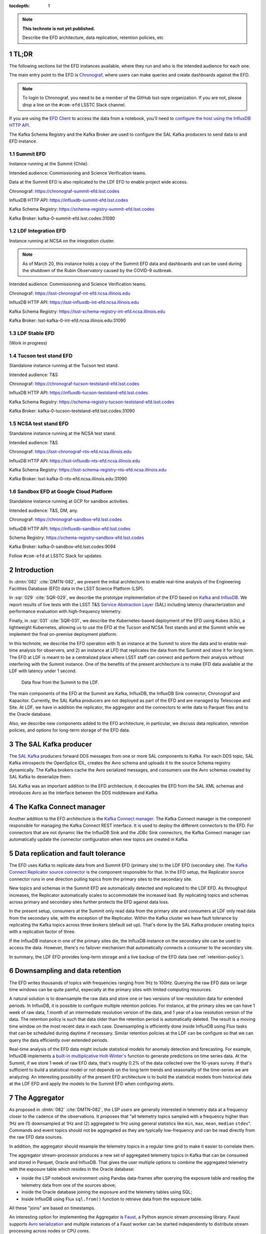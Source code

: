 ..
  Technote content.

  See https://developer.lsst.io/restructuredtext/style.html
  for a guide to reStructuredText writing.

  Do not put the title, authors or other metadata in this document;
  those are automatically added.

  Use the following syntax for sections:

  Sections
  ========

  and

  Subsections
  -----------

  and

  Subsubsections
  ^^^^^^^^^^^^^^

  To add images, add the image file (png, svg or jpeg preferred) to the
  _static/ directory. The reST syntax for adding the image is

  .. figure:: /_static/filename.ext
     :name: fig-label

     Caption text.

   Run: ``make html`` and ``open _build/html/index.html`` to preview your work.
   See the README at https://github.com/lsst-sqre/lsst-technote-bootstrap or
   this repo's README for more info.

   Feel free to delete this instructional comment.

:tocdepth: 1

.. Please do not modify tocdepth; will be fixed when a new Sphinx theme is shipped.

.. sectnum::

.. TODO: Delete the note below before merging new content to the master branch.

.. note::

   **This technote is not yet published.**

   Describe the EFD architecture, data replication, retention policies, etc

TL;DR
=====

The following sections list the EFD instances available, where they run and who is the intended audience for each one.

The main entry point to the EFD is `Chronograf <https://docs.influxdata.com/chronograf/v1.7/>`_, where users can make queries and create dashboards against the EFD.


.. note::

  To login to Chronograf, you need to be a member of the GitHub lsst-sqre organization. If you are not, please drop a line on the ``#com-efd`` LSSTC Slack channel.


If you are using the `EFD Client <https://efd-client.lsst.io/>`_ to access the data from a notebook, you'll need to `configure the host using the InfluxDB HTTP API <https://efd-client.lsst.io/getting-started.html#authentication-configuration>`_.

The Kafka Schema Registry and the Kafka Broker are used to configure the SAL Kafka producers to send data to and EFD instance.

Summit EFD
----------
Instance running at the Summit (Chile).

Intended audience: Commissioning and Science Verification teams.

Data at the Summit EFD is also replicated to the LDF EFD to enable project wide access.

Chronograf: https://chronograf-summit-efd.lsst.codes

InfluxDB HTTP API: https://influxdb-summit-efd.lsst.codes

Kafka Schema Registry: https://schema-registry-summit-efd.lsst.codes

Kafka Broker: kafka-0-summit-efd.lsst.codes:31090

LDF Integration EFD
--------------------

Instance running at NCSA on the integration cluster.

.. note::

  As of March 20, this instance holds a copy of the Summit EFD data and dashboards and can be used during the shutdown of the Rubin Observatory caused by the COVID-9 outbreak.

Intended audience: Commissioning and Science Verification teams.

Chronograf: https://lsst-chronograf-int-efd.ncsa.illinois.edu

InfluxDB HTTP API: https://lsst-influxdb-int-efd.ncsa.illinois.edu

Kafka Schema Registry: https://lsst-schema-registry-int-efd.ncsa.illinois.edu

Kafka Broker: lsst-kafka-0-int-efd.ncsa.illinois.edu:31090


LDF Stable EFD
---------------

(Work in progress)

Tucson test stand EFD
---------------------

Standalone instance running at the Tucson test stand.

Intended audience: T&S

Chronograf: https://chronograf-tucson-teststand-efd.lsst.codes

InfluxDB HTTP API: https://influxdb-tucson-teststand-efd.lsst.codes

Kafka Schema Registry: https://schema-registry-tucson-teststand-efd.lsst.codes

Kafka Broker: kafka-0-tucson-teststand-efd.lsst.codes:31090

NCSA test stand EFD
-------------------

Standalone instance running at the NCSA test stand.

Intended audience: T&S

Chronograf: https://lsst-chronograf-nts-efd.ncsa.illinois.edu

InfluxDB HTTP API: https://lsst-influxdb-nts-efd.ncsa.illinois.edu

Kafka Schema Registry: https://lsst-schema-registry-nts-efd.ncsa.illinois.edu

Kafka Broker: lsst-kafka-0-nts-efd.ncsa.illinois.edu:31090


Sandbox EFD at Google Cloud Platform
------------------------------------

Standalone instance running at GCP for sandbox activities.

Intended audience: T&S, DM, any.

Chronograf: https://chronograf-sandbox-efd.lsst.codes

InfluxDB HTTP API: https://influxdb-sandbox-efd.lsst.codes

Schema Registry: https://schema-registry-sandbox-efd.lsst.codes

Kafka Broker: kafka-0-sandbox-efd.lsst.codes:9094


Follow ``#com-efd`` at LSSTC Slack for updates.



Introduction
============
In :dmtn:`082` :cite:`DMTN-082`, we present the initial architecture to enable real-time analysis of the Engineering Facilities Database (EFD) data in the LSST Science Platform (LSP).

In :sqr:`029` :cite:`SQR-029`, we describe the prototype implementation of the EFD based on `Kafka`_  and `InfluxDB`_.  We report results of live tests with the LSST T&S `Service Abstraction Layer`_ (SAL) including latency characterization and performance evaluation with high-frequency telemetry.

Finally, in :sqr:`031` :cite:`SQR-031`, we describe the Kubernetes-based deployment of the EFD using Kubes (k3s), a lightweight Kubernetes, allowing us to use the EFD at the Tucson and NCSA Test stands and at the Summit while we implement the final on-premise deployment platform.

In this technote, we describe the EFD operation with 1) an instance at the Summit to store the data and to enable real-time analysis for observers, and 2) an instance  at LFD that replicates the data from the Summit and store it for long term. The EFD at LDF is meant to be a centralized place where LSST staff can connect and perform their analysis without interfering with the Summit instance. One of the benefits of the present architecture is to make EFD data available at the LDF with latency under 1 second.

.. figure:: /_static/efd_architecture.png
   :name: Data flow from the Summit to the LDF.
   :target: _static/efd_architecture.png

   Data flow from the Summit to the LDF.

The main components of the EFD at the Summit are Kafka, InfluxDB, the InfluxDB Sink connector, Chronograf and Kapacitor. Currently, the SAL Kafka producers are not deployed as part of the EFD and are managed by Telescope and Site.
At LDF, we have in addition the replicator, the aggregator and the connectors to write data to Parquet files and to the Oracle database.

Also, we describe new components added to the EFD architecture, in particular, we discuss data replication, retention policies, and options for long-term storage of the EFD data.

The SAL Kafka producer
======================

The `SAL Kafka`_ producers forward DDS messages from one or more SAL components to Kafka.  For each DDS topic, SAL Kafka introspects the OpenSplice IDL, creates the Avro schema and uploads it to the source Schema registry dynamically. The Kafka brokers cache the Avro serialized messages, and consumers use the Avro schemas created by SAL Kafka to deserialize them.

SAL Kafka was an important addition to the EFD architecture, it decouples the EFD from the SAL XML schemas and introduces Avro as the interface between the DDS middleware and Kafka.

The Kafka Connect manager
=========================

Another addition to the EFD architecture is the `Kafka Connect manager`_. The Kafka Connect manager is the component responsible for managing the Kafka Connect REST interface. It is used to deploy the different connectors to the EFD. For connectors that are not dynamic like the InfluxDB Sink and the JDBc Sink connectors, the Kafka Connect manager can automatically update the connector configuration when new topics are created in Kafka.


Data replication and fault tolerance
====================================

The EFD uses Kafka to replicate data from and Summit EFD (primary site) to the LDF EFD (secondary site). The `Kafka Connect Replicator source connector`_ is the component responsible for that. In the EFD setup, the Replicator source connector runs in one direction pulling topics from the primary sites to the secondary site.

New topics and schemas in the Summit EFD are automatically detected and replicated to the LDF EFD. As throughput increases, the Replicator automatically scales to accommodate the increased load. By replicating topics and schemas across primary and secondary sites further protects the EFD against data loss.

In the present setup, consumers at the Summit only read data from the primary site and consumers at LDF only read data from the secondary site, with the exception of the Replicator.  Within the Kafka cluster we have fault tolerance by replicating the Kafka topics across three brokers (default set up). That's done by the SAL Kafka producer creating topics with a replication factor of three.

If the InfluxDB instance in one of the primary sites die, the InfluxDB instance on the secondary site can be used to access the data. However, there's no failover mechanism that automatically connects a consumer to the secondary site.

In summary, the LDF EFD provides long-term storage and a live backup of the EFD data (see :ref:`retention-policy`).


.. _retention-policy:

Downsampling and data retention
===============================

The EFD writes thousands of topics with frequencies ranging from 1Hz to 100Hz. Querying the raw EFD data on large time windows can be quite painful, especially at the primary sites with limited computing resources.

A natural solution is to downsample the raw data and store one or two versions of low-resolution data for extended periods. In InfluxDB, it is possible to configure multiple retention policies. For instance, at the primary sites we can have 1 week of raw data, 1 month of an intermediate resolution version of the data, and 1 year of a low resolution version of the data. The retention policy is such that data older than the retention period is automatically deleted. The result is a moving time window on the most recent data in each case. Downsampling is efficiently done inside InfluxDB using Flux tasks that can be scheduled during daytime if necessary.  Similar retention policies at the LDF can be configure so that we can query the data efficiently over extended periods.

Real-time analysis of the EFD data might include statistical models for anomaly detection and forecasting. For example, InfluxDB implements a `built-in multiplicative Holt-Winter's <https://www.influxdata.com/blog/how-to-use-influxdbs-holt-winters-function-for-predictions/>`_ function to generate predictions on time series data. At the Summit, if we store 1 week of raw EFD data, that's roughly 0.2% of the data collected over the 10-years survey. If that's sufficient to build a statistical model or not depends on the long term trends and seasonality of the time-series we are analyzing. An interesting possibility of the present EFD architecture is to build the statistical models from historical data at the LDF EFD and apply the models to the Summit EFD when configuring alerts.

.. _aggregator:

The Aggregator
==============

As proposed in :dmtn:`082` :cite:`DMTN-082`, the LSP users are generally interested in telemetry data at a frequency closer to the cadence of the observations. It proposes that "all telemetry topics sampled with a frequency higher than 1Hz are (1) downsampled at 1Hz and (2) aggregated to 1Hz using general statistics like ``min``, ``max``, ``mean``, ``median`` ``stdev``".  Commands and event topics should not be aggregated as they are typically low-frequency and can be read directly from the raw EFD data sources.

In addition, the aggregator should resample the telemetry topics in a regular time grid to make it easier to correlate them.

The aggregator stream-processor produces a new set of aggregated telemetry topics in Kafka that can be consumed and stored in Parquet, Oracle and InfluxDB. That gives the user multiple options to combine the aggregated telemetry with the exposure table which resides in the Oracle database:

* inside the LSP notebook environment using Pandas data-frames after querying the exposure table and reading the telemetry data from one of the sources above;

* inside the Oracle database joining the exposure and the telemetry tables using SQL;

* Inside InfluxDB using Flux ``sql.from()`` function to retrieve data from the exposure table.

All these "joins" are based on timestamps.

An interesting option for implementing the Aggregator is `Faust`_, a Python asyncio stream processing library. Faust supports `Avro serialization <https://github.com/marcosschroh/faust-docker-compose-example#avro-schemas-custom-codecs-and-serializers>`_ and multiple instances of a Faust worker can be started independently to distribute stream processing across nodes or CPU cores.


Options for long-term storage at the LDF
========================================

The LSP benefits from accessing data stored in Parquet format, which is compatible with  `Dask`_ used to scale computations across multiple worker nodes. The Confluent Kafka connect storage-cloud connector recently added `support to Parquet on S3 <https://github.com/confluentinc/kafka-connect-storage-cloud/pull/241>`_. From the connector configuration, it is also possible to partition data based on time. We might want to store both the raw EFD data and the aggregated EFD data in Parquet files, which also serves as a cold backup of the EFD data.

We plan on storing the aggregated EFD data in Oracle, which is convenient to make joins with the exposure table as discussed in the :ref:`aggregator` session. The `Kafka Connect JDBC connector`_ supports Oracle databases through the JDBC driver for Oracle. The JDBC Sink connector automatically creates the destination tables if the ``auto.create`` configuration option is enabled, and can also `perform limited auto-evolution <https://docs.confluent.io/current/connect/kafka-connect-jdbc/sink-connector/index.html#auto-creation-and-auto-evoluton>`_ on the destination tables if the ``auto.evolve`` configuration option is enabled.  An alternative, is to load data to the Oracle database from Parquet files in batch, but then we lose the convenience of creating and evolving the database schema offered by JDBC Sink connector.

We can store the raw data for more extended periods at LDF than in the Summit. We might consider InfluxDB enterprise to build an InfluxDB cluster or even pay for InfluxDB Cloud. Alternatively, we can have multiple retention policies in InfluxDB and store low-resolution versions of the data for extended periods as discussed in the :ref:`retention-policy` session.


Monitoring
==========

For monitoring the Kafka cluster, we use Prometheus deployed with the Confluent Kafka Helm charts, and eventually, the Confluent Kafka Control Center.  For InfluxDB, we collect system metrics from a different number of Telegraf plugins. We intend to ingest the EFD logs in the logging infrastructure at Summit and the LDF as well.




Appendix A - Configuring the Kafka Connect Replicator source connector
======================================================================

We've added the `Kafka Connect Replicator source connector`_ version 5.3.1 to our `Kafka Connect container image <https://github.com/lsst-sqre/kafka-efd-demo/blob/master/k8s-cluster/cp-kafka-connect/Dockerfile>`_ and tested topic replication and schema migration.

In this setup, the `topic replication <https://docs.confluent.io/current/multi-dc-replicator/index.html#multi-dc>`_ works in one direction. The Replicator source connector consumes topics from the source cluster and the Kafka Connect workers produce topics to the destination cluster. Replicated topics are namespaced to indicate their origin. For example, ``summit.{topic}`` indicates that the topic is replicated from the Summit EFD, etc.

Schema migration follows the `continuous migration <https://docs.confluent.io/current/schema-registry/installation/migrate.html#schemaregistry-migrate>`_ model. The Replicator continuously copy schemas from the source cluster to the destination cluster Schema Registry, which is set to IMPORT mode. `Schema translation <https://docs.confluent.io/current/tutorials/examples/replicator-schema-translation/docs/index.html>`_ ensures that subjects are renamed  following the topic rename strategy when migrated to the destination Schema Registry.

An example of configuration for the Replicator that includes topic and schema replication with schema translation can be found `here <https://github.com/lsst-sqre/kafka-efd-demo/blob/master/k8s-cluster/cp-kafka-connect/make_replicator_config.sh>`_.


.. figure:: /_static/replicator_connector.png
   :name: Set up for testing the replicator connector.
   :target: _static/replicator_connector.png

Note That Kafka Connect ``bootstrap.servers`` configuration must include the URL of the destination Kafka cluster and that the destination Schema Registry must be in IMPORT mode. To initialize the destination Schema Registry to IMPORT mode, first set ``mode.mutability=True`` in the configuration and make sure the destination Schema Registry is empty.

Confluent's recommendation is to deploy the Replicator source connector at the destination cluster (remote consuming). However, in our current set up the Summit EFD and Tucson test stand EFD are behind the NOAO VPN. We successfuly deployed the Replicator source connector at the source clusters (remote producing). We have tested the later set up to replicate data from the Summit EFD and Tucson test stand EFD to our EFD instance running on Google Cloud.  Another good practice is to have a separate Kafka Connect deployment for the Replicator source connector, to isolate this connector from other connectors running in the cluster.


References
==========

.. Make in-text citations with: :cite:`bibkey`.

.. bibliography:: local.bib lsstbib/books.bib lsstbib/lsst.bib lsstbib/lsst-dm.bib lsstbib/refs.bib lsstbib/refs_ads.bib
  :style: lsst_aa


.. _InfluxDB: https://www.influxdata.com/
.. _Kafka: https://www.confluent.io/
.. _Service Abstraction Layer: https://docushare.lsstcorp.org/docushare/dsweb/Get/Document-21527
.. _SAL Kafka: https://ts-salkafka.lsst.io/
.. _Kafka Connect manager: https://kafka-connect-manager.lsst.io/
.. _Faust: https://faust.readthedocs.io/en/latest/index.html
.. _Dask: https://dask.org/
.. _Kafka Connect JDBC connector: https://www.confluent.io/hub/confluentinc/kafka-connect-jdbc
.. _Kafka Connect Replicator source connector: https://www.confluent.io/hub/confluentinc/kafka-connect-replicator
.. _InfluxData stack: https://docs.influxdata.com/influxdb/v1.7/
.. _Chronograf: https://docs.influxdata.com/chronograf/v1.7/
.. _Kapacitor: https://docs.influxdata.com/kapacitor/v1.5/
